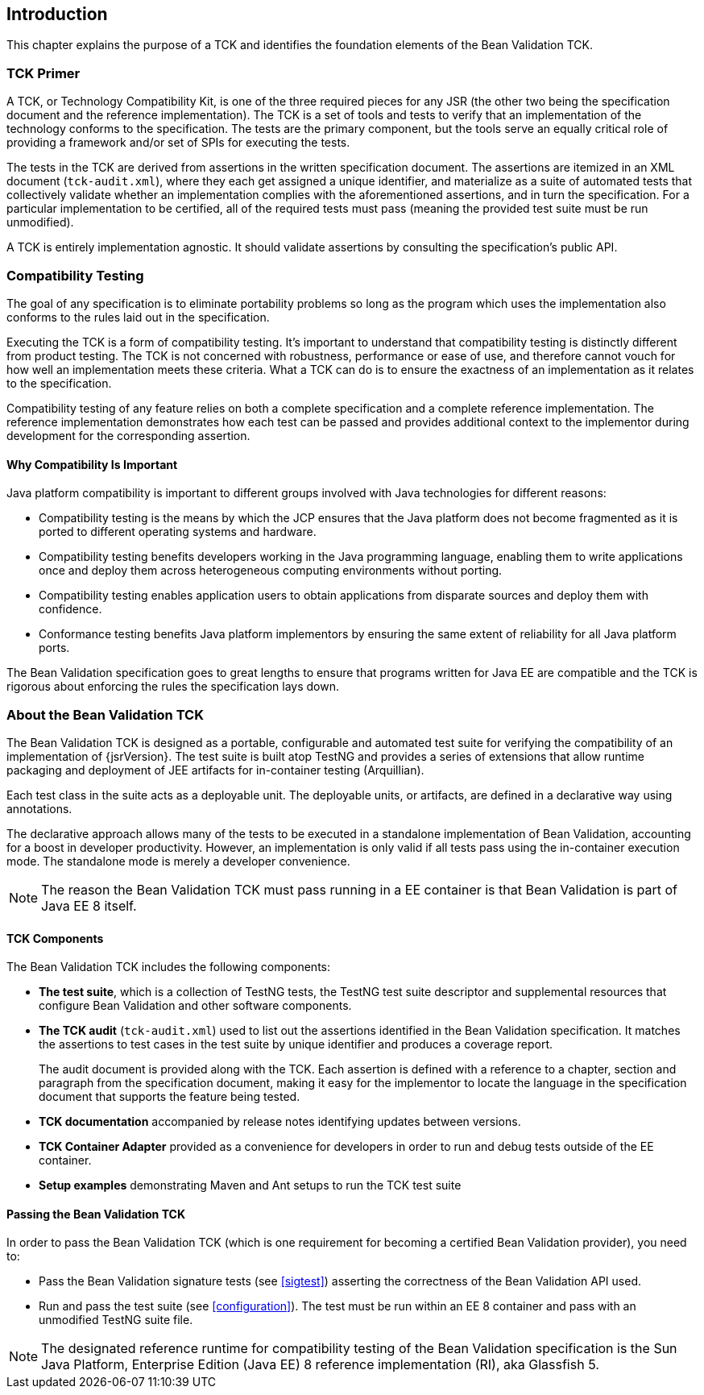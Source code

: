 [[introduction]]
== Introduction

This chapter explains the purpose of a TCK and identifies the
foundation elements of the Bean Validation TCK.

[[primer]]
=== TCK Primer

A TCK, or Technology Compatibility Kit, is one of the three required
pieces for any JSR (the other two being the specification document and the
reference implementation). The TCK is a set of tools and tests to verify
that an implementation of the technology conforms to the specification.
The tests are the primary component, but the tools serve an equally
critical role of providing a framework and/or set of SPIs for executing
the tests.

The tests in the TCK are derived from assertions in the written
specification document. The assertions are itemized in an XML document
(`tck-audit.xml`), where they each get assigned a
unique identifier, and materialize as a suite of automated tests that
collectively validate whether an implementation complies with the
aforementioned assertions, and in turn the specification. For a particular
implementation to be certified, all of the required tests must pass
(meaning the provided test suite must be run unmodified).

A TCK is entirely implementation agnostic. It should validate
assertions by consulting the specification's public API.

=== Compatibility Testing

The goal of any specification is to eliminate portability problems
so long as the program which uses the implementation also conforms to the
rules laid out in the specification.

Executing the TCK is a form of compatibility testing. It's important
to understand that compatibility testing is distinctly different from
product testing. The TCK is not concerned with robustness, performance or
ease of use, and therefore cannot vouch for how well an implementation
meets these criteria. What a TCK can do is to ensure the exactness of an
implementation as it relates to the specification.

Compatibility testing of any feature relies on both a complete
specification and a complete reference implementation. The reference
implementation demonstrates how each test can be passed and provides
additional context to the implementor during development for the
corresponding assertion.

==== Why Compatibility Is Important

Java platform compatibility is important to different groups
involved with Java technologies for different reasons:

* Compatibility testing is the means by which the JCP ensures
that the Java platform does not become fragmented as it is ported to
different operating systems and hardware.

* Compatibility testing benefits developers working in the Java
programming language, enabling them to write applications once and
deploy them across heterogeneous computing environments without
porting.

* Compatibility testing enables application users to obtain
applications from disparate sources and deploy them with
confidence.

* Conformance testing benefits Java platform implementors by
ensuring the same extent of reliability for all Java platform
ports.

The Bean Validation specification goes to great lengths to ensure
that programs written for Java EE are compatible and the TCK is rigorous
about enforcing the rules the specification lays down.

=== About the Bean Validation TCK

The Bean Validation TCK is designed as a portable, configurable and
automated test suite for verifying the compatibility of an implementation
of {jsrVersion}. The test suite is built atop TestNG and provides a series
of extensions that allow runtime packaging and deployment of JEE artifacts
for in-container testing (Arquillian).

Each test class in the suite acts as a deployable unit. The
deployable units, or artifacts, are defined in a declarative way using
annotations.

The declarative approach allows many of the tests to be executed in
a standalone implementation of Bean Validation, accounting for a boost in
developer productivity. However, an implementation is only valid if all
tests pass using the in-container execution mode. The standalone mode is
merely a developer convenience.

[NOTE]
====
The reason the Bean Validation TCK must pass running in a EE
container is that Bean Validation is part of Java EE 8 itself.
====

==== TCK Components

The Bean Validation TCK includes the following components:

* *The test suite*, which is a
collection of TestNG tests, the TestNG test suite descriptor and
supplemental resources that configure Bean Validation and other
software components.

* *The TCK audit*
(`tck-audit.xml`) used to list out the assertions
identified in the Bean Validation specification. It matches the
assertions to test cases in the test suite by unique identifier and
produces a coverage report.
+
The audit document is provided along with the TCK. Each
assertion is defined with a reference to a chapter, section and
paragraph from the specification document, making it easy for the
implementor to locate the language in the specification document
that supports the feature being tested.

* *TCK documentation* accompanied
by release notes identifying updates between versions.

* *TCK Container Adapter*
provided as a convenience for developers in order to run and debug
tests outside of the EE container.

* *Setup examples* demonstrating
Maven and Ant setups to run the TCK test suite

[[passing-the-tck]]
==== Passing the Bean Validation TCK

In order to pass the Bean Validation TCK (which is one requirement
for becoming a certified Bean Validation provider), you need to:

* Pass the Bean Validation signature tests (see <<sigtest>>) asserting the correctness of the Bean
Validation API used.

* Run and pass the test suite (see <<configuration>>). The test must be run within an EE 8
container and pass with an unmodified TestNG suite file.

[NOTE]
====
The designated reference runtime for compatibility testing of
the Bean Validation specification is the Sun Java Platform, Enterprise
Edition (Java EE) 8 reference implementation (RI), aka Glassfish 5.
====